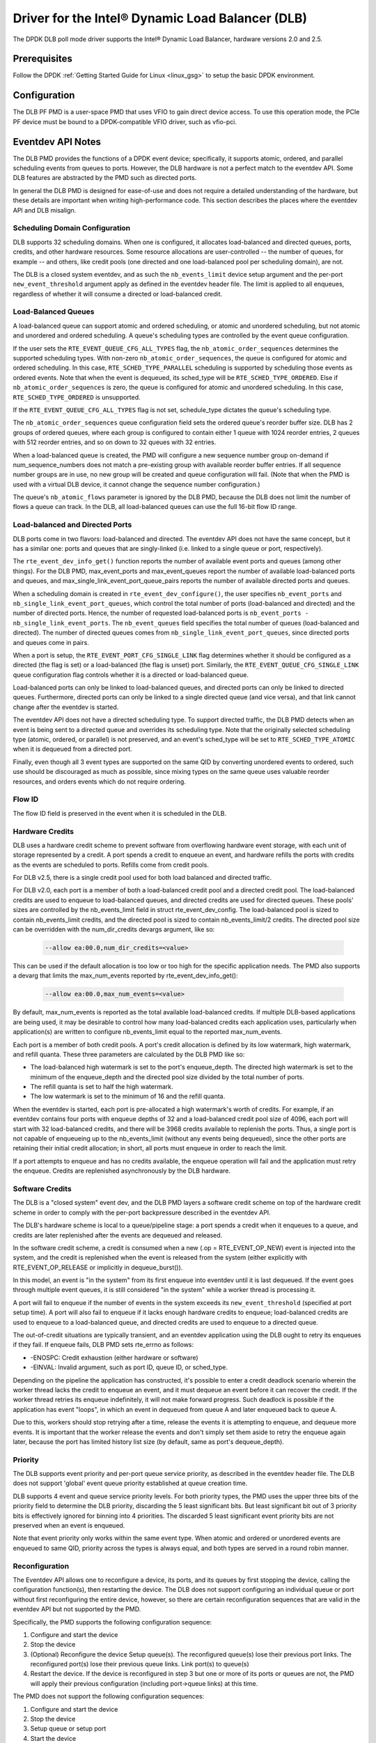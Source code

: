 ..  SPDX-License-Identifier: BSD-3-Clause
    Copyright(c) 2020 Intel Corporation.

Driver for the Intel® Dynamic Load Balancer (DLB)
=================================================

The DPDK DLB poll mode driver supports the Intel® Dynamic Load Balancer,
hardware versions 2.0 and 2.5.

Prerequisites
-------------

Follow the DPDK :ref:`Getting Started Guide for Linux <linux_gsg>` to setup
the basic DPDK environment.

Configuration
-------------

The DLB PF PMD is a user-space PMD that uses VFIO to gain direct
device access. To use this operation mode, the PCIe PF device must
be bound to a DPDK-compatible VFIO driver, such as vfio-pci.

Eventdev API Notes
------------------

The DLB PMD provides the functions of a DPDK event device; specifically, it
supports atomic, ordered, and parallel scheduling events from queues to ports.
However, the DLB hardware is not a perfect match to the eventdev API. Some DLB
features are abstracted by the PMD such as directed ports.

In general the DLB PMD is designed for ease-of-use and does not require a
detailed understanding of the hardware, but these details are important when
writing high-performance code. This section describes the places where the
eventdev API and DLB misalign.

Scheduling Domain Configuration
~~~~~~~~~~~~~~~~~~~~~~~~~~~~~~~

DLB supports 32 scheduling domains.
When one is configured, it allocates load-balanced and
directed queues, ports, credits, and other hardware resources. Some
resource allocations are user-controlled -- the number of queues, for example
-- and others, like credit pools (one directed and one load-balanced pool per
scheduling domain), are not.

The DLB is a closed system eventdev, and as such the ``nb_events_limit`` device
setup argument and the per-port ``new_event_threshold`` argument apply as
defined in the eventdev header file. The limit is applied to all enqueues,
regardless of whether it will consume a directed or load-balanced credit.

Load-Balanced Queues
~~~~~~~~~~~~~~~~~~~~

A load-balanced queue can support atomic and ordered scheduling, or atomic and
unordered scheduling, but not atomic and unordered and ordered scheduling. A
queue's scheduling types are controlled by the event queue configuration.

If the user sets the ``RTE_EVENT_QUEUE_CFG_ALL_TYPES`` flag, the
``nb_atomic_order_sequences`` determines the supported scheduling types.
With non-zero ``nb_atomic_order_sequences``, the queue is configured for atomic
and ordered scheduling. In this case, ``RTE_SCHED_TYPE_PARALLEL`` scheduling is
supported by scheduling those events as ordered events.  Note that when the
event is dequeued, its sched_type will be ``RTE_SCHED_TYPE_ORDERED``. Else if
``nb_atomic_order_sequences`` is zero, the queue is configured for atomic and
unordered scheduling. In this case, ``RTE_SCHED_TYPE_ORDERED`` is unsupported.

If the ``RTE_EVENT_QUEUE_CFG_ALL_TYPES`` flag is not set, schedule_type
dictates the queue's scheduling type.

The ``nb_atomic_order_sequences`` queue configuration field sets the ordered
queue's reorder buffer size.  DLB has 2 groups of ordered queues, where each
group is configured to contain either 1 queue with 1024 reorder entries, 2
queues with 512 reorder entries, and so on down to 32 queues with 32 entries.

When a load-balanced queue is created, the PMD will configure a new sequence
number group on-demand if num_sequence_numbers does not match a pre-existing
group with available reorder buffer entries. If all sequence number groups are
in use, no new group will be created and queue configuration will fail. (Note
that when the PMD is used with a virtual DLB device, it cannot change the
sequence number configuration.)

The queue's ``nb_atomic_flows`` parameter is ignored by the DLB PMD, because
the DLB does not limit the number of flows a queue can track. In the DLB, all
load-balanced queues can use the full 16-bit flow ID range.

Load-balanced and Directed Ports
~~~~~~~~~~~~~~~~~~~~~~~~~~~~~~~~

DLB ports come in two flavors: load-balanced and directed. The eventdev API
does not have the same concept, but it has a similar one: ports and queues that
are singly-linked (i.e. linked to a single queue or port, respectively).

The ``rte_event_dev_info_get()`` function reports the number of available
event ports and queues (among other things). For the DLB PMD, max_event_ports
and max_event_queues report the number of available load-balanced ports and
queues, and max_single_link_event_port_queue_pairs reports the number of
available directed ports and queues.

When a scheduling domain is created in ``rte_event_dev_configure()``, the user
specifies ``nb_event_ports`` and ``nb_single_link_event_port_queues``, which
control the total number of ports (load-balanced and directed) and the number
of directed ports. Hence, the number of requested load-balanced ports is
``nb_event_ports - nb_single_link_event_ports``. The ``nb_event_queues`` field
specifies the total number of queues (load-balanced and directed). The number
of directed queues comes from ``nb_single_link_event_port_queues``, since
directed ports and queues come in pairs.

When a port is setup, the ``RTE_EVENT_PORT_CFG_SINGLE_LINK`` flag determines
whether it should be configured as a directed (the flag is set) or a
load-balanced (the flag is unset) port. Similarly, the
``RTE_EVENT_QUEUE_CFG_SINGLE_LINK`` queue configuration flag controls
whether it is a directed or load-balanced queue.

Load-balanced ports can only be linked to load-balanced queues, and directed
ports can only be linked to directed queues. Furthermore, directed ports can
only be linked to a single directed queue (and vice versa), and that link
cannot change after the eventdev is started.

The eventdev API does not have a directed scheduling type. To support directed
traffic, the DLB PMD detects when an event is being sent to a directed queue
and overrides its scheduling type. Note that the originally selected scheduling
type (atomic, ordered, or parallel) is not preserved, and an event's sched_type
will be set to ``RTE_SCHED_TYPE_ATOMIC`` when it is dequeued from a directed
port.

Finally, even though all 3 event types are supported on the same QID by
converting unordered events to ordered, such use should be discouraged as much
as possible, since mixing types on the same queue uses valuable reorder
resources, and orders events which do not require ordering.

Flow ID
~~~~~~~

The flow ID field is preserved in the event when it is scheduled in the
DLB.

Hardware Credits
~~~~~~~~~~~~~~~~

DLB uses a hardware credit scheme to prevent software from overflowing hardware
event storage, with each unit of storage represented by a credit. A port spends
a credit to enqueue an event, and hardware refills the ports with credits as the
events are scheduled to ports. Refills come from credit pools.

For DLB v2.5, there is a single credit pool used for both load balanced and
directed traffic.

For DLB v2.0, each port is a member of both a load-balanced credit pool and a
directed credit pool. The load-balanced credits are used to enqueue to
load-balanced queues, and directed credits are used for directed queues.
These pools' sizes are controlled by the nb_events_limit field in struct
rte_event_dev_config. The load-balanced pool is sized to contain
nb_events_limit credits, and the directed pool is sized to contain
nb_events_limit/2 credits. The directed pool size can be overridden with the
num_dir_credits devargs argument, like so:

    .. code-block:: console

       --allow ea:00.0,num_dir_credits=<value>

This can be used if the default allocation is too low or too high for the
specific application needs. The PMD also supports a devarg that limits the
max_num_events reported by rte_event_dev_info_get():

    .. code-block:: console

       --allow ea:00.0,max_num_events=<value>

By default, max_num_events is reported as the total available load-balanced
credits. If multiple DLB-based applications are being used, it may be desirable
to control how many load-balanced credits each application uses, particularly
when application(s) are written to configure nb_events_limit equal to the
reported max_num_events.

Each port is a member of both credit pools. A port's credit allocation is
defined by its low watermark, high watermark, and refill quanta. These three
parameters are calculated by the DLB PMD like so:

- The load-balanced high watermark is set to the port's enqueue_depth.
  The directed high watermark is set to the minimum of the enqueue_depth and
  the directed pool size divided by the total number of ports.
- The refill quanta is set to half the high watermark.
- The low watermark is set to the minimum of 16 and the refill quanta.

When the eventdev is started, each port is pre-allocated a high watermark's
worth of credits. For example, if an eventdev contains four ports with enqueue
depths of 32 and a load-balanced credit pool size of 4096, each port will start
with 32 load-balanced credits, and there will be 3968 credits available to
replenish the ports. Thus, a single port is not capable of enqueueing up to the
nb_events_limit (without any events being dequeued), since the other ports are
retaining their initial credit allocation; in short, all ports must enqueue in
order to reach the limit.

If a port attempts to enqueue and has no credits available, the enqueue
operation will fail and the application must retry the enqueue. Credits are
replenished asynchronously by the DLB hardware.

Software Credits
~~~~~~~~~~~~~~~~

The DLB is a "closed system" event dev, and the DLB PMD layers a software
credit scheme on top of the hardware credit scheme in order to comply with
the per-port backpressure described in the eventdev API.

The DLB's hardware scheme is local to a queue/pipeline stage: a port spends a
credit when it enqueues to a queue, and credits are later replenished after the
events are dequeued and released.

In the software credit scheme, a credit is consumed when a new (.op =
RTE_EVENT_OP_NEW) event is injected into the system, and the credit is
replenished when the event is released from the system (either explicitly with
RTE_EVENT_OP_RELEASE or implicitly in dequeue_burst()).

In this model, an event is "in the system" from its first enqueue into eventdev
until it is last dequeued. If the event goes through multiple event queues, it
is still considered "in the system" while a worker thread is processing it.

A port will fail to enqueue if the number of events in the system exceeds its
``new_event_threshold`` (specified at port setup time). A port will also fail
to enqueue if it lacks enough hardware credits to enqueue; load-balanced
credits are used to enqueue to a load-balanced queue, and directed credits are
used to enqueue to a directed queue.

The out-of-credit situations are typically transient, and an eventdev
application using the DLB ought to retry its enqueues if they fail.
If enqueue fails, DLB PMD sets rte_errno as follows:

- -ENOSPC: Credit exhaustion (either hardware or software)
- -EINVAL: Invalid argument, such as port ID, queue ID, or sched_type.

Depending on the pipeline the application has constructed, it's possible to
enter a credit deadlock scenario wherein the worker thread lacks the credit
to enqueue an event, and it must dequeue an event before it can recover the
credit. If the worker thread retries its enqueue indefinitely, it will not
make forward progress. Such deadlock is possible if the application has event
"loops", in which an event in dequeued from queue A and later enqueued back to
queue A.

Due to this, workers should stop retrying after a time, release the events it
is attempting to enqueue, and dequeue more events. It is important that the
worker release the events and don't simply set them aside to retry the enqueue
again later, because the port has limited history list size (by default, same
as port's dequeue_depth).

Priority
~~~~~~~~

The DLB supports event priority and per-port queue service priority, as
described in the eventdev header file. The DLB does not support 'global' event
queue priority established at queue creation time.

DLB supports 4 event and queue service priority levels. For both priority types,
the PMD uses the upper three bits of the priority field to determine the DLB
priority, discarding the 5 least significant bits. But least significant bit out
of 3 priority bits is effectively ignored for binning into 4 priorities. The
discarded 5 least significant event priority bits are not preserved when an event
is enqueued.

Note that event priority only works within the same event type.
When atomic and ordered or unordered events are enqueued to same QID, priority
across the types is always equal, and both types are served in a round robin manner.

Reconfiguration
~~~~~~~~~~~~~~~

The Eventdev API allows one to reconfigure a device, its ports, and its queues
by first stopping the device, calling the configuration function(s), then
restarting the device. The DLB does not support configuring an individual queue
or port without first reconfiguring the entire device, however, so there are
certain reconfiguration sequences that are valid in the eventdev API but not
supported by the PMD.

Specifically, the PMD supports the following configuration sequence:

#. Configure and start the device

#. Stop the device

#. (Optional) Reconfigure the device
   Setup queue(s). The reconfigured queue(s) lose their previous port links.
   The reconfigured port(s) lose their previous queue links.
   Link port(s) to queue(s)

#. Restart the device. If the device is reconfigured in step 3 but one or more
   of its ports or queues are not, the PMD will apply their previous
   configuration (including port->queue links) at this time.

The PMD does not support the following configuration sequences:

#. Configure and start the device

#. Stop the device

#. Setup queue or setup port

#. Start the device

This sequence is not supported because the event device must be reconfigured
before its ports or queues can be.

Atomic Inflights Allocation
~~~~~~~~~~~~~~~~~~~~~~~~~~~

In the last stage prior to scheduling an atomic event to a CQ, DLB holds the
inflight event in a temporary buffer that is divided among load-balanced
queues. If a queue's atomic buffer storage fills up, this can result in
head-of-line-blocking. For example:

- An LDB queue allocated N atomic buffer entries
- All N entries are filled with events from flow X, which is pinned to CQ 0.

Until CQ 0 releases 1+ events, no other atomic flows for that LDB queue can be
scheduled. The likelihood of this case depends on the eventdev configuration,
traffic behavior, event processing latency, potential for a worker to be
interrupted or otherwise delayed, etc.

By default, the PMD allocates 64 buffer entries for each load-balanced queue,
which provides an even division across all 32 queues but potentially wastes
buffer space (e.g. if not all queues are used, or aren't used for atomic
scheduling).

QID Depth Threshold
~~~~~~~~~~~~~~~~~~~

DLB supports setting and tracking queue depth thresholds. Hardware uses
the thresholds to track how full a queue is compared to its threshold.
Four buckets are used

- Less than or equal to 50% of queue depth threshold
- Greater than 50%, but less than or equal to 75% of depth threshold
- Greater than 75%, but less than or equal to 100% of depth threshold
- Greater than 100% of depth thresholds

Per queue threshold metrics are tracked in the DLB xstats, and are also
returned in the impl_opaque field of each received event.

The per qid threshold can be specified as part of the device args, and
can be applied to all queues, a range of queues, or a single queue, as
shown below.

    .. code-block:: console

       --allow ea:00.0,qid_depth_thresh=all:<threshold_value>
       --allow ea:00.0,qid_depth_thresh=qidA-qidB:<threshold_value>
       --allow ea:00.0,qid_depth_thresh=qid:<threshold_value>

Class of service
~~~~~~~~~~~~~~~~

DLB supports provisioning the DLB bandwidth into 4 classes of service.
A LDB port or range of LDB ports may be configured to use one of the classes.
If a port's COS is not defined, then it will be allocated from class 0,
class 1, class 2, or class 3, in that order, depending on availability.

The sum of the cos_bw values may not exceed 100, and no more than
16 LDB ports may be assigned to a given class of service. If port cos is
not defined on the command line, then each class is assigned 25% of the
bandwidth, and the available load balanced ports are split between the classes.
Per-port class of service and bandwidth can be specified in the devargs,
as follows.

    .. code-block:: console

       --allow ea:00.0,port_cos=Px-Py:<0-3>,cos_bw=5:10:80:5
       --allow ea:00.0,port_cos=Px:<0-3>,cos_bw=5:10:80:5

Use X86 Vector Instructions
~~~~~~~~~~~~~~~~~~~~~~~~~~~

DLB supports using x86 vector instructions to optimize the data path.

The default mode of operation is to use scalar instructions, but
the use of vector instructions can be enabled in the devargs, as
follows

    .. code-block:: console

       --allow ea:00.0,vector_opts_enabled=<y/Y>

Maximum CQ Depth
~~~~~~~~~~~~~~~~

DLB supports configuring the maximum depth of a consumer queue (CQ).
The depth must be between 32 and 128, and must be a power of 2. Note
that credit deadlocks may occur as a result of changing the default depth.
To prevent deadlock, the user may also need to configure the maximum
enqueue depth.

    .. code-block:: console

       --allow ea:00.0,max_cq_depth=<depth>

Maximum Enqueue Depth
~~~~~~~~~~~~~~~~~~~~~

DLB supports configuring the maximum enqueue depth of a producer port (PP).
The depth must be between 32 and 1024, and must be a power of 2.

    .. code-block:: console

       --allow ea:00.0,max_enqueue_depth=<depth>

Producer Coremask
~~~~~~~~~~~~~~~~~

For best performance, applications running on certain cores should use
the DLB device locally available on the same tile along with other
resources. To allocate optimal resources, probing is done for each
producer port (PP) for a given CPU and the best performing ports are
allocated to producers. The cpu used for probing is either the first
core of producer coremask (if present) or the second core of EAL
coremask. This will be extended later to probe for all CPUs in the
producer coremask or EAL coremask. Producer coremask can be passed
along with the BDF of the DLB devices.

    .. code-block:: console

       -a xx:y.z,producer_coremask=<core_mask>

Default LDB Port Allocation
~~~~~~~~~~~~~~~~~~~~~~~~~~~

For optimal load balancing ports that map to one or more QIDs in common
should not be in numerical sequence. The port->QID mapping is application
dependent, but the driver interleaves port IDs as much as possible to
reduce the likelihood of sequential ports mapping to the same QID(s).

Hence, DLB uses an initial allocation of Port IDs to maximize the
average distance between an ID and its immediate neighbors. (i.e.the
distance from 1 to 0 and to 2, the distance from 2 to 1 and to 3, etc.).
Initial port allocation option can be passed through devarg. If y (or Y)
inial port allocation will be used, otherwise initial port allocation
won't be used.

    .. code-block:: console

       --allow ea:00.0,default_port_allocation=<y/Y>

QE Weight
~~~~~~~~~

DLB supports advanced scheduling mechanisms, such as CQ weight.
Each load balanced CQ has a configurable work capacity (max 256)
which corresponds to the total QE weight DLB will allow to be enqueued
to that consumer. Every load balanced event/QE carries a weight of 0, 2, 4,
or 8 and DLB will increment a (per CQ) load indicator when it schedules a
QE to that CQ. The weight is also stored in the history list. When a
completion arrives, the weight is popped from the history list and used to
decrement the load indicator. This creates a new scheduling condition - a CQ
whose load is equal to or in excess of capacity is not available for traffic.
Note that the weight may not exceed the maximum CQ depth.

Example command to enable QE Weight feature:

    .. code-block:: console

       --allow ea:00.0,enable_cq_weight=<y/Y>

Dynamic History List Entries
~~~~~~~~~~~~~~~~~~~~~~~~~~~~

DLB has 64 LDB ports and 2048 HL entries. If all LDB ports are used,
possible HL entries per LDB port equals 2048 / 64 = 32. So, the
maximum CQ depth possible is 16, if all 64 LB ports are needed in a
high-performance setting.

In case all CQs are configured to have HL = 2* CQ Depth as a
performance option, then the calculation of HL at the time of domain
creation will be based on maximum possible dequeue depth. This could
result in allocating too many HL  entries to the domain as DLB only
has a limited number of HL entries to be allocated. Hence, it is best
to allow application to specify HL entries as a command line argument
and override default allocation. A summary of usage is listed below:

When 'use_default_hl = 1', Per port HL is set to
DLB2_FIXED_CQ_HL_SIZE (32) and command line parameter
alloc_hl_entries is ignored.

When 'use_default_hl = 0', Per LDB port HL = 2 * CQ depth and per
port HL is set to 2 * DLB2_FIXED_CQ_HL_SIZE.

Users should calculate needed HL entries based on CQ depths the
application will use and specify it as command line parameter
'alloc_hl_entries'. This will be used to allocate HL entries.
Hence, alloc_hl_entries = (Sum of all LDB ports CQ depths * 2).

If alloc_hl_entries is not specified, then Total HL entries for the
vdev = num_ldb_ports * 64

Example command to use dynamic history list entries feature:

    .. code-block:: console

       --allow ea:00.0,use_default_hl=0,alloc_hl_entries=1024

Credit Handling Scenario Improvements
~~~~~~~~~~~~~~~~~~~~~~~~~~~~~~~~~~~~~

When ports hold on to credits but can't release them due to insufficient
accumulation (less than 2 * credit quanta) deadlocks may occur. Improvement
made for worker ports to release all accumulated credits when back-to-back
zero poll count reaches preset threshold and producer ports release all
accumulated credits if enqueue fails for a consecutive number of retries.

New meson options are provided for handling credits. Valid options are
are ``bypass_fence``, ``hw_credits_checks``, ``sw_credits_checks`` and
``type_check``. These options need to be provided in meson in comma
separated form.

The default behavior for ``bypass_fence`` is disabled and all others are
enabled.

Example command to use as meson option for credit handling:

    .. code-block:: console

       meson configure -Ddlb_pmd_args=bypass_fence:0,hw_credits_checks:1

Running Eventdev Applications with DLB Device
---------------------------------------------

This section explains how to run eventdev applications
with DLB hardware as well as difference in command line parameter
to switch between a DLB hardware and a virtual eventdev device such as SW0, hence
users can run applications with or without DLB device to compare performance of
a DLB device.

In order to run eventdev applications, DLB device must be bound
to a DPDK-compatible VFIO driver, such as vfio-pci.

Example command to bind DLB device to vfio-pci driver:

    .. code-block:: console

       ../usertools/dpdk-devbind.py -b vfio-pci ea:00.0

Eventdev applications can be run with or without a DLB device.
Below examples give details of running eventdev application without DLB device
and with DLB device. Notice that the primary difference between two examples are
passing the parameter ``--vdev <driver><id>``. The first example run uses a virtual
eventdev device SW0 while second example run directly and picks DLB device from
VFIO driver.

Example command to run eventdev application without a DLB device:

	.. code-block:: console

	   sudo <build_dir>/app/dpdk-test-eventdev --vdev=event_sw0 -- \
					--test=order_queue --plcores 1 --wlcores 2,3

After binding DLB device to a supported pci driver such as vfio-pci,
eventdev applications can be run on the DLB device.

Example command to run eventdev application with a DLB device:

	.. code-block:: console

		sudo build/app/dpdk-test-eventdev -- --test=order_queue\
			--plcores=1 --wlcores=2-7 --stlist=o --worker_deq_depth=128\
			--prod_enq_burst_sz=64 --nb_flows=64 --nb_pkts=1000000

A particular DLB device can also be picked from command line by passing
	``--a`` or  ``--allow`` option:

	.. code-block:: console

		sudo build/app/dpdk-test-eventdev --allow ea:00.0 -- --test=order_queue\
			--plcores=1 --wlcores=2-7 --stlist=o --worker_deq_depth=128\
			--prod_enq_burst_sz=64 --nb_flows=64 --nb_pkts=1000000

Debugging options
~~~~~~~~~~~~~~~~~

To specify log level for a DLB device use ``--log-level=dlb,8``.
Example command to run eventdev application with a DLB device log level enabled:

	.. code-block:: console

		sudo build/app/dpdk-test-eventdev --allow ea:00.0 --log-level=dlb,8 -- --test=order_queue\
			--plcores=1 --wlcores=2-7 --stlist=o --worker_deq_depth=128\
			--prod_enq_burst_sz=64 --nb_flows=64 --nb_pkts=1000000
